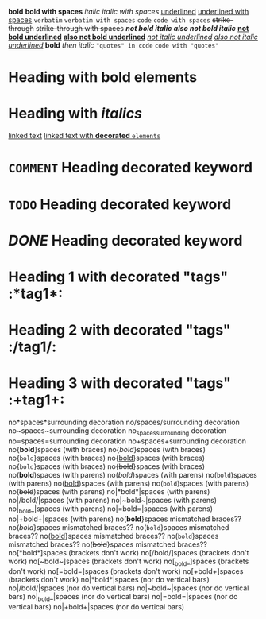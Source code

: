 *bold*
 
*bold with spaces*
 
/italic/
 
/italic with spaces/
 
_underlined_
 
_underlined with spaces_
 
=verbatim=
 
=verbatim with spaces=
 
~code~
 
~code with spaces~
 
+strike-through+
 
+strike-through with spaces+
 
*/not bold italic/*
 
/*also not bold italic*/
 
*_not bold underlined_*
 
_*also not bold underlined*_
 
/_not italic underlined_/
 
_/also not italic underlined/_
 
*bold* /then italic/
 
~"quotes" in code~
 
~code with "quotes"~
 
* Heading with *bold elements*
 
* Heading with /italics/
 
[[https://example.com][linked text]]
 
[[https://example.com][linked text with *decorated* ~elements~]]
 
* =COMMENT= Heading decorated keyword
 
* ~TODO~ Heading decorated keyword
 
* /DONE/ Heading decorated keyword
 
* Heading 1 with decorated "tags"  :*tag1*:
* Heading 2 with decorated "tags"  :/tag1/:
* Heading 3 with decorated "tags"  :+tag1+:
 
no*spaces*surrounding decoration
no/spaces/surrounding decoration
no~spaces~surrounding decoration
no_spaces_surrounding decoration
no=spaces=surrounding decoration
no+spaces+surrounding decoration
 
no{*bold*}spaces (with braces)
no{/bold/}spaces (with braces)
no{~bold~}spaces (with braces)
no{_bold_}spaces (with braces)
no{=bold=}spaces (with braces)
no{+bold+}spaces (with braces)
 
no(*bold*)spaces (with parens)
no(/bold/)spaces (with parens)
no(~bold~)spaces (with parens)
no(_bold_)spaces (with parens)
no(=bold=)spaces (with parens)
no(+bold+)spaces (with parens)
 
no|*bold*|spaces (with parens)
no|/bold/|spaces (with parens)
no|~bold~|spaces (with parens)
no|_bold_|spaces (with parens)
no|=bold=|spaces (with parens)
no|+bold+|spaces (with parens)
 
no(*bold*}spaces mismatched braces??
no(/bold/}spaces mismatched braces??
no(~bold~}spaces mismatched braces??
no(_bold_}spaces mismatched braces??
no(=bold=}spaces mismatched braces??
no(+bold+}spaces mismatched braces??
 
no[*bold*]spaces (brackets don't work)
no[/bold/]spaces (brackets don't work)
no[~bold~]spaces (brackets don't work)
no[_bold_]spaces (brackets don't work)
no[=bold=]spaces (brackets don't work)
no[+bold+]spaces (brackets don't work)
 
no|*bold*|spaces (nor do vertical bars)
no|/bold/|spaces (nor do vertical bars)
no|~bold~|spaces (nor do vertical bars)
no|_bold_|spaces (nor do vertical bars)
no|=bold=|spaces (nor do vertical bars)
no|+bold+|spaces (nor do vertical bars)
 
